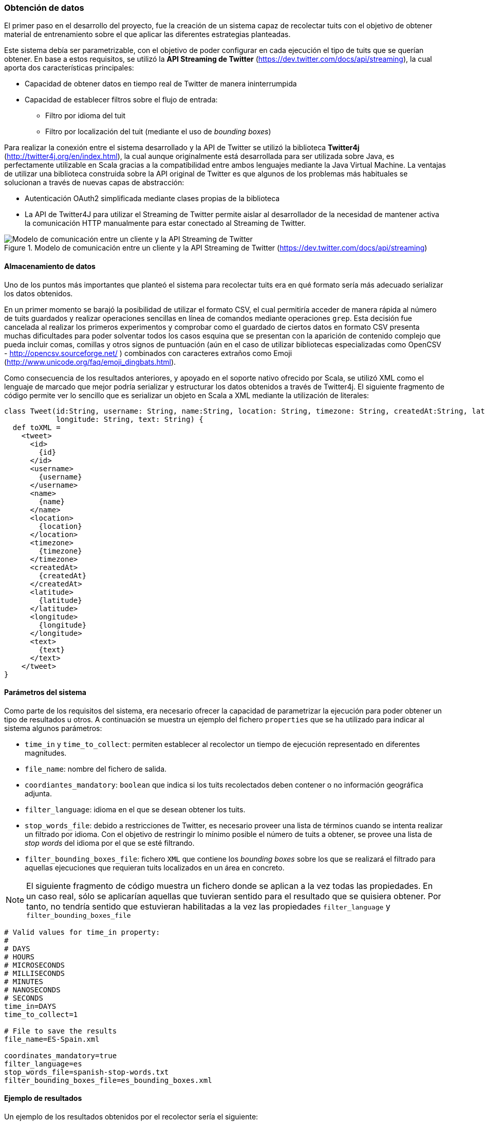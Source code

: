 :imagesdir: ../assets
=== Obtención de datos

El primer paso en el desarrollo del proyecto, fue la creación de un sistema capaz de recolectar tuits con el objetivo de obtener material de entrenamiento sobre el que aplicar las diferentes estrategias planteadas.

Este sistema debía ser parametrizable, con el objetivo de poder configurar en cada ejecución el tipo de tuits que se querían obtener. En base a estos requisitos, se utilizó la *API Streaming de Twitter* (https://dev.twitter.com/docs/api/streaming), la cual aporta dos características principales:

* Capacidad de obtener datos en tiempo real de Twitter de manera ininterrumpida
* Capacidad de establecer filtros sobre el flujo de entrada:
** Filtro por idioma del tuit
** Filtro por localización del tuit (mediante el uso de _bounding boxes_)

Para realizar la conexión entre el sistema desarrollado y la API de Twitter se utilizó la biblioteca *Twitter4j* (http://twitter4j.org/en/index.html), la cual aunque originalmente está desarrollada para ser utilizada sobre Java, es perfectamente utilizable en Scala gracias a la compatibilidad entre ambos lenguajes mediante la Java Virtual Machine. La ventajas de utilizar una biblioteca construida sobre la API original de Twitter es que algunos de los problemas más habituales se solucionan a través de nuevas capas de abstracción:

* Autenticación OAuth2 simplificada mediante clases propias de la biblioteca
* La API de Twitter4J para utilizar el Streaming de Twitter permite aislar al desarrollador de la necesidad de mantener activa la comunicación HTTP manualmente para estar conectado al Streaming de Twitter.

.Modelo de comunicación entre un cliente y la API Streaming de Twitter (https://dev.twitter.com/docs/api/streaming)
image::05development/twitter-streaming-api.png[Modelo de comunicación entre un cliente y la API Streaming de Twitter, align="center"]

==== Almacenamiento de datos

Uno de los puntos más importantes que planteó el sistema para recolectar tuits era en qué formato sería más adecuado serializar los datos obtenidos.

En un primer momento se barajó la posibilidad de utilizar el formato CSV, el cual permitiría acceder de manera rápida al número de tuits guardados y realizar operaciones sencillas en línea de comandos mediante operaciones `grep`. Esta decisión fue cancelada al realizar los primeros experimentos y comprobar como el guardado de ciertos datos en formato CSV presenta muchas dificultades para poder solventar todos los casos esquina que se presentan con la aparición de contenido complejo que pueda incluir comas, comillas y otros signos de puntuación (aún en el caso de utilizar bibliotecas especializadas como OpenCSV - http://opencsv.sourceforge.net/ ) combinados con caracteres extraños como Emoji (http://www.unicode.org/faq/emoji_dingbats.html).

Como consecuencia de los resultados anteriores, y apoyado en el soporte nativo ofrecido por Scala, se utilizó XML como el lenguaje de marcado que mejor podría serializar y estructurar los datos obtenidos a través de Twitter4j. El siguiente fragmento de código permite ver lo sencillo que es serializar un objeto en Scala a XML mediante la utilización de literales:

[source, scala]
----
class Tweet(id:String, username: String, name:String, location: String, timezone: String, createdAt:String, latitude: String,
            longitude: String, text: String) {
  def toXML =
    <tweet>
      <id>
        {id}
      </id>
      <username>
        {username}
      </username>
      <name>
        {name}
      </name>
      <location>
        {location}
      </location>
      <timezone>
        {timezone}
      </timezone>
      <createdAt>
        {createdAt}
      </createdAt>
      <latitude>
        {latitude}
      </latitude>
      <longitude>
        {longitude}
      </longitude>
      <text>
        {text}
      </text>
    </tweet>
}
----

==== Parámetros del sistema

Como parte de los requisitos del sistema, era necesario ofrecer la capacidad de parametrizar la ejecución para poder obtener un tipo de resultados u otros. A continuación se muestra un ejemplo del fichero `properties` que se ha utilizado para indicar al sistema algunos parámetros:

* `time_in` y `time_to_collect`: permiten establecer al recolector un tiempo de ejecución representado en diferentes magnitudes.
* `file_name`: nombre del fichero de salida.
* `coordiantes_mandatory`: `boolean` que indica si los tuits recolectados deben contener o no información geográfica adjunta.
* `filter_language`: idioma en el que se desean obtener los tuits.
* `stop_words_file`: debido a restricciones de Twitter, es necesario proveer una lista de términos cuando se intenta realizar un filtrado por idioma. Con el objetivo de restringir lo mínimo posible el número de tuits a obtener, se provee una lista de _stop words_ del idioma por el que se esté filtrando.
* `filter_bounding_boxes_file`: fichero `XML` que contiene los _bounding boxes_ sobre los que se realizará el filtrado para aquellas ejecuciones que requieran tuits localizados en un área en concreto.

[NOTE]
====
El siguiente fragmento de código muestra un fichero donde se aplican a la vez todas las propiedades. En un caso real, sólo se aplicarían aquellas que tuvieran sentido para el resultado que se quisiera obtener. Por tanto, no tendría sentido que estuvieran habilitadas a la vez las propiedades `filter_language` y `filter_bounding_boxes_file`
====

----
# Valid values for time_in property:
#
# DAYS
# HOURS
# MICROSECONDS
# MILLISECONDS
# MINUTES
# NANOSECONDS
# SECONDS
time_in=DAYS
time_to_collect=1

# File to save the results
file_name=ES-Spain.xml

coordinates_mandatory=true
filter_language=es
stop_words_file=spanish-stop-words.txt
filter_bounding_boxes_file=es_bounding_boxes.xml
----

==== Ejemplo de resultados

Un ejemplo de los resultados obtenidos por el recolector sería el siguiente:

[source, xml]
----
<tweets>
  <tweet>
    <username>
      gaabriforner
    </username>
    <location>
      Málaga
    </location>
    <timezone>
      Athens
    </timezone>
    <createdAt>
      2014-03-04 21:53
    </createdAt>
    <latitude>
      -4.437747
    </latitude>
    <longitude>
      36.7055494
    </longitude>
    <text>
      y ante todo a echarle fuerza d voluntad y ganas para conseguir lo que quiero!!
    </text>
  </tweet>
</tweets>
----
